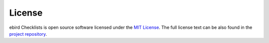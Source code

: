 =======
License
=======

ebird Checklists is open source software licensed under the `MIT License`_.
The full license text can be also found in the `project repository`_.

.. _MIT License: https://choosealicense.com/licenses/mit/
.. _project repository: https://github.com/StuartMacKay/ebird-checklists/blob/main/LICENSE
